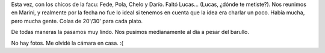 .. title: Y siguen los encuentros
.. slug: y_siguen_los_encuentros
.. date: 2005-12-22 03:51:31 UTC-03:00
.. tags: General,La Facu
.. category: 
.. link: 
.. description: 
.. type: text
.. author: cHagHi
.. from_wp: True

Esta vez, con los chicos de la facu: Fede, Pola, Chelo y Darío. Faltó
Lucas... (Lucas, ¿dónde te metiste?). Nos reunimos en Marini, y
realmente por la fecha no fue lo ideal si tenemos en cuenta que la idea
era charlar un poco. Había mucha, pero mucha gente. Colas de 20'/30'
para cada plato.

De todas maneras la pasamos muy lindo. Nos pusimos medianamente al día a
pesar del barullo.

No hay fotos. Me olvidé la cámara en casa. :(
